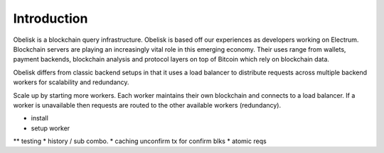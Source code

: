 .. _tut-introduction:

************
Introduction
************

Obelisk is a blockchain query infrastructure. Obelisk is based off our
experiences as developers working on Electrum. Blockchain servers are playing
an increasingly vital role in this emerging economy. Their uses range from
wallets, payment backends, blockchain analysis and protocol layers on top of
Bitcoin which rely on blockchain data.

Obelisk differs from classic backend setups in that it uses a load balancer
to distribute requests across multiple backend workers for scalability and
redundancy.

Scale up by starting more workers. Each worker maintains their own blockchain
and connects to a load balancer. If a worker is unavailable then requests are
routed to the other available workers (redundancy).

* install
* setup worker
** testing
* history / sub combo.
* caching unconfirm tx for confirm blks
* atomic reqs

